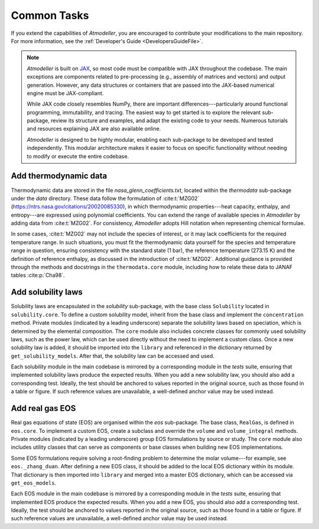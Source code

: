 Common Tasks
============

If you extend the capabilities of *Atmodeller*, you are encouraged to contribute your modifications to the main repository. For more information, see the :ref:`Developer's Guide <DevelopersGuideFile>`.

.. note::
    *Atmodeller* is built on `JAX <https://docs.jax.dev/en/latest/>`_, so most code must be compatible with JAX throughout the codebase. The main exceptions are components related to pre-processing (e.g., assembly of matrices and vectors) and output generation. However, any data structures or containers that are passed into the JAX-based numerical engine must be JAX-compliant.
    
    While JAX code closely resembles NumPy, there are important differences---particularly around functional programming, immutability, and tracing. The easiest way to get started is to explore the relevant sub-package, review its structure and examples, and adapt the existing code to your needs. Numerous tutorials and resources explaining JAX are also available online.
    
    *Atmodeller* is designed to be highly modular, enabling each sub-package to be developed and tested independently. This modular architecture makes it easier to focus on specific functionality without needing to modify or execute the entire codebase.

Add thermodynamic data
----------------------

Thermodynamic data are stored in the file `nasa_glenn_coefficients.txt`, located within the `thermodata` sub-package under the `data` directory. These data follow the formulation of :cite:t:`MZG02` (https://ntrs.nasa.gov/citations/20020085330), in which thermodynamic properties---heat capacity, enthalpy, and entropy---are expressed using polynomial coefficients. You can extend the range of available species in *Atmodeller* by adding data from :cite:t:`MZG02`. For consistency, *Atmodeller* adopts Hill notation when representing chemical formulae.

In some cases, :cite:t:`MZG02` may not include the species of interest, or it may lack coefficients for the required temperature range. In such situations, you must fit the thermodynamic data yourself for the species and temperature range in question, ensuring consistency with the standard state (1 bar), the reference temperature (273.15 K) and the definition of reference enthalpy, as discussed in the introduction of :cite:t:`MZG02`. Additional guidance is provided through the methods and docstrings in the ``thermodata.core`` module, including how to relate these data to JANAF tables :cite:p:`Cha98`.

Add solubility laws
-------------------

Solubility laws are encapsulated in the `solubility` sub-package, with the base class ``Solubility`` located in ``solubility.core``. To define a custom solubility model, inherit from the base class and implement the ``concentration`` method. Private modules (indicated by a leading underscore) separate the solubility laws based on speciation, which is determined by the elemental composition. The ``core`` module also includes concrete classes for commonly used solubility laws, such as the power law, which can be used directly without the need to implement a custom class. Once a new solubility law is added, it should be imported into the ``library`` and referenced in the dictionary returned by ``get_solubility_models``. After that, the solubility law can be accessed and used.


Each solubility module in the main codebase is mirrored by a corresponding module in the *tests* suite, ensuring that implemented solubility laws produce the expected results. When you add a new solubility law, you should also add a corresponding test. Ideally, the test should be anchored to values reported in the original source, such as those found in a table or figure. If such reference values are unavailable, a well-defined anchor value may be used instead.

Add real gas EOS
----------------

Real gas equations of state (EOS) are organised within the `eos` sub-package. The base class, ``RealGas``, is defined in ``eos.core``. To implement a custom EOS, create a subclass and override the ``volume`` and ``volume_integral`` methods. Private modules (indicated by a leading underscore) group EOS formulations by source or study. The ``core`` module also includes utility classes that can serve as components or base classes when building new EOS implementations.

Some EOS formulations require solving a root-finding problem to determine the molar volume---for example, see ``eos._zhang_duan``. After defining a new EOS class, it should be added to the local EOS dictionary within its module. That dictionary is then imported into ``library`` and merged into a master EOS dictionary, which can be accessed via ``get_eos_models``.

Each EOS module in the main codebase is mirrored by a corresponding module in the *tests* suite, ensuring that implemented EOS produce the expected results. When you add a new EOS, you should also add a corresponding test. Ideally, the test should be anchored to values reported in the original source, such as those found in a table or figure. If such reference values are unavailable, a well-defined anchor value may be used instead.